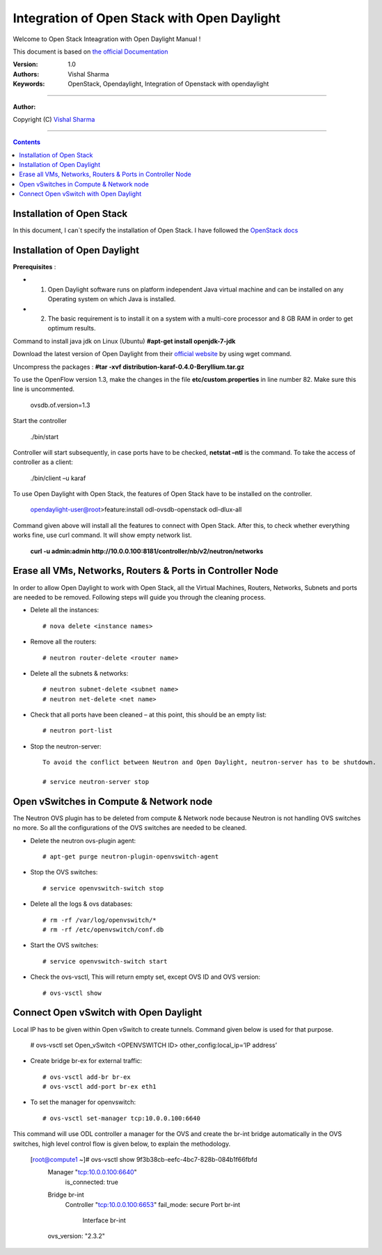 ####
Integration of Open Stack with Open Daylight
####

Welcome to Open Stack Inteagration with Open Daylight Manual ! 

This document is based on `the official Documentation <https://wiki.opendaylight.org/view/OpenStack_and_OpenDaylight>`_

:Version: 1.0
:Authors: Vishal Sharma
:Keywords: OpenStack, Opendaylight, Integration of Openstack with opendaylight

===============================

**Author:**

Copyright (C) `Vishal Sharma <https://ca.linkedin.com/in/vishalsharma12>`_

================================

.. contents::

Installation of Open Stack
==========================

In this document, I can`t specify the installation of Open Stack. I have followed the `OpenStack docs <http://docs.openstack.org/kilo/install-guide/install/apt/content/>`_

Installation of Open Daylight
=============================

**Prerequisites** :

+ 1. Open Daylight software runs on platform independent Java virtual machine and can be installed on any Operating system on which Java is installed.
+ 2. The basic requirement is to install it on a system with a multi-core processor and 8 GB RAM in order to get optimum results.

Command to install java jdk on Linux (Ubuntu)
**#apt-get install openjdk-7-jdk**

Download the latest version of Open Daylight from their `official website <https://nexus.opendaylight.org/content/groups/public/org/opendaylight/integration/distribution-karaf/0.4.0-Beryllium/distribution-karaf-0.4.0-Beryllium.tar.gz>`_ by using wget command.
 
Uncompress the packages : **#tar -xvf distribution-karaf-0.4.0-Beryllium.tar.gz**

To use the OpenFlow version 1.3, make the changes in the file **etc/custom.properties** in line number 82. Make sure this line is uncommented.

 ovsdb.of.version=1.3
 
Start the controller

    ./bin/start
Controller will start subsequently, in case ports have to be checked, **netstat –ntl** is the command.
To take the access of controller as a client:
    ./bin/client –u karaf

.. Image:: https://github.com/sharma93vishal/Openstack-Opendaylight/blob/master/Images/Picture1.png

To use Open Daylight with Open Stack, the features of Open Stack have to be installed on the controller.


    opendaylight-user@root>feature:install odl-ovsdb-openstack odl-dlux-all


Command given above will install all the features to connect with Open Stack.
After this, to check whether everything works fine, use curl command. It will show empty network list.

    **curl -u admin:admin http://10.0.0.100:8181/controller/nb/v2/neutron/networks**

Erase all VMs, Networks, Routers & Ports in Controller Node 
===========================================================

In order to allow Open Daylight to work with Open Stack, all the Virtual Machines, Routers, Networks, Subnets and ports are needed to be removed.
Following steps will guide you through the cleaning process.

* Delete all the instances::

    # nova delete <instance names>
* Remove all the routers::

    # neutron router-delete <router name>
* Delete all the subnets & networks::

    # neutron subnet-delete <subnet name>
    # neutron net-delete <net name>
* Check that all ports have been cleaned – at this point, this should be an empty list::

    # neutron port-list
* Stop the neutron-server::

    To avoid the conflict between Neutron and Open Daylight, neutron-server has to be shutdown.

    # service neutron-server stop

Open vSwitches in Compute & Network node 
========================================
The Neutron OVS plugin has to be deleted from compute & Network node because Neutron is not handling OVS switches no more. So all the configurations of the OVS switches are needed to be cleaned.

* Delete the neutron ovs-plugin agent::

    # apt-get purge neutron-plugin-openvswitch-agent
* Stop the OVS switches::

    # service openvswitch-switch stop
* Delete all the logs & ovs databases::

    # rm -rf /var/log/openvswitch/*
    # rm -rf /etc/openvswitch/conf.db
* Start the OVS switches::

    # service openvswitch-switch start
* Check the ovs-vsctl, This will return empty set, except OVS ID and OVS version::

    # ovs-vsctl show

Connect Open vSwitch with Open Daylight 
=======================================
Local IP has to be given within Open vSwitch to create tunnels. Command given below is used for that purpose.

    # ovs-vsctl set Open_vSwitch <OPENVSWITCH ID> other_config:local_ip=’IP address’

* Create bridge br-ex for external traffic::

    # ovs-vsctl add-br br-ex
    # ovs-vsctl add-port br-ex eth1
* To set the manager for openvswitch::

    # ovs-vsctl set-manager tcp:10.0.0.100:6640
 
This command will use ODL controller a manager for the OVS and create the br-int bridge automatically in the OVS switches, high level control flow is given below, to explain the methodology.

    [root@compute1 ~]# ovs-vsctl show 9f3b38cb-eefc-4bc7-828b-084b1f66fbfd
        Manager "tcp:10.0.0.100:6640"
            is_connected: true
        Bridge br-int
            Controller "tcp:10.0.0.100:6653"
            fail_mode: secure
            Port br-int
                Interface br-int
        ovs_version: "2.3.2"



